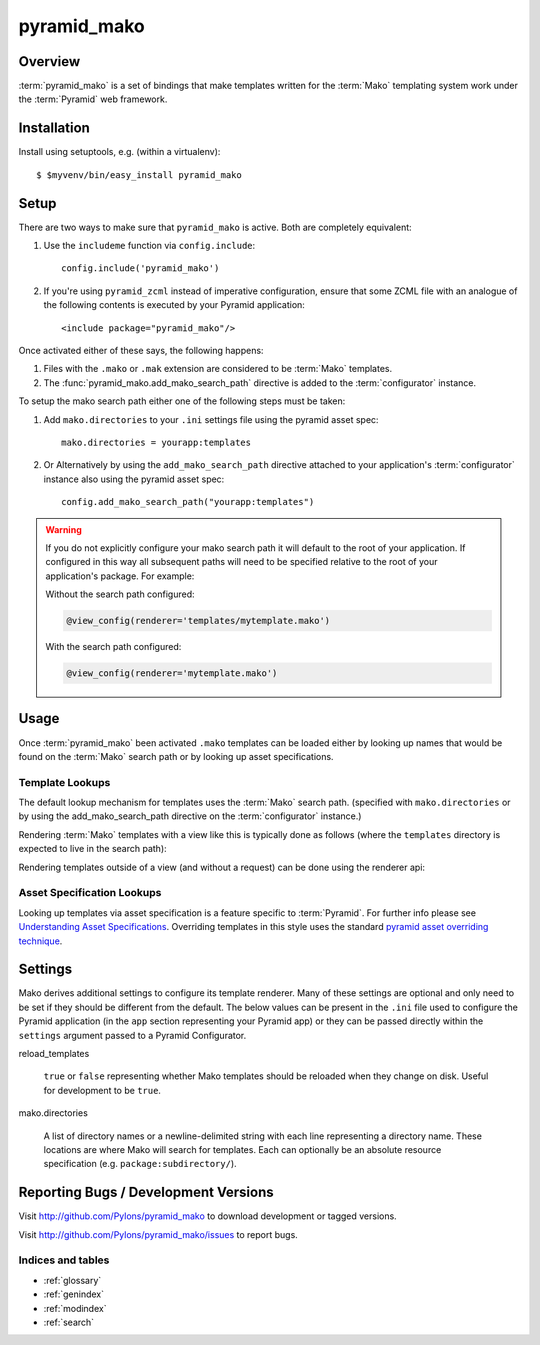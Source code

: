 ============
pyramid_mako
============

Overview
========

:term:`pyramid_mako` is a set of bindings that make templates written for the
:term:`Mako` templating system work under the :term:`Pyramid` web framework.

Installation
============

Install using setuptools, e.g. (within a virtualenv)::

  $ $myvenv/bin/easy_install pyramid_mako

Setup
=====

There are two ways to make sure that ``pyramid_mako`` is active.  Both
are completely equivalent:

#) Use the ``includeme`` function via ``config.include``::

    config.include('pyramid_mako')

#) If you're using ``pyramid_zcml`` instead of imperative configuration,
   ensure that some ZCML file with an analogue of the following contents is
   executed by your Pyramid application::

    <include package="pyramid_mako"/>

Once activated either of these says, the following happens:

#) Files with the ``.mako`` or ``.mak`` extension are considered to be
   :term:`Mako` templates.

#) The :func:`pyramid_mako.add_mako_search_path` directive is added to
   the :term:`configurator` instance.

To setup the mako search path either one of the following steps must be taken:

#) Add ``mako.directories`` to your ``.ini`` settings file using the pyramid
   asset spec::
  
     mako.directories = yourapp:templates

#) Or Alternatively by using the ``add_mako_search_path`` directive
   attached to your application's :term:`configurator` instance also using
   the pyramid asset spec::

     config.add_mako_search_path("yourapp:templates")

.. warning::

    If you do not explicitly configure your mako search path it will
    default to the root of your application.  If configured in this way all
    subsequent paths will need to be specified relative to the root of your
    application's package.  For example:

    Without the search path configured:

    .. code-block:: text

        @view_config(renderer='templates/mytemplate.mako')
  
    With the search path configured:
      
    .. code-block:: text 
   
       @view_config(renderer='mytemplate.mako')

Usage
=====

Once :term:`pyramid_mako` been activated ``.mako`` templates
can be loaded either by looking up names that would be found on
the :term:`Mako` search path or by looking up asset specifications.

Template Lookups
----------------

The default lookup mechanism for templates uses the :term:`Mako`
search path. (specified with ``mako.directories`` or by using the 
add_mako_search_path directive on the :term:`configurator` instance.)

Rendering :term:`Mako` templates with a view like this is typically
done as follows (where the ``templates`` directory is expected to
live in the search path):

.. code-block:: python
 :linenos:

 from pyramid.view import view_config
 
 @view_config(renderer='mytemplate.mako')
 def myview(request):
     return {'foo':1, 'bar':2}

Rendering templates outside of a view (and without a request) can be
done using the renderer api:

.. code-block:: python
 :linenos:

 from pyramid.renderers import render_to_response
 render_to_response('mytemplate.mako', {'foo':1, 'bar':2})

Asset Specification Lookups
---------------------------

Looking up templates via asset specification is a feature specific
to :term:`Pyramid`.  For further info please see `Understanding
Asset Specifications
<http://docs.pylonsproject.org/projects/pyramid/en/latest/narr/assets.html#understanding-asset-specifications>`_.
Overriding templates in this style uses the standard
`pyramid asset overriding technique
<http://docs.pylonsproject.org/projects/pyramid/en/latest/narr/assets.html#overriding-assets>`_.

Settings
========

Mako derives additional settings to configure its template renderer. Many
of these settings are optional and only need to be set if they should be
different from the default.  The below values can be present in the ``.ini``
file used to configure the Pyramid application (in the ``app`` section
representing your Pyramid app) or they can be passed directly within the
``settings`` argument passed to a Pyramid Configurator.

reload_templates

  ``true`` or ``false`` representing whether Mako templates should be
  reloaded when they change on disk.  Useful for development to be ``true``.

mako.directories

  A list of directory names or a newline-delimited string with each line
  representing a directory name.  These locations are where Mako will
  search for templates.  Each can optionally be an absolute resource
  specification (e.g. ``package:subdirectory/``).

Reporting Bugs / Development Versions
=====================================

Visit http://github.com/Pylons/pyramid_mako to download development or tagged
versions.

Visit http://github.com/Pylons/pyramid_mako/issues to report bugs.

Indices and tables
------------------

* :ref:`glossary`
* :ref:`genindex`
* :ref:`modindex`
* :ref:`search`
